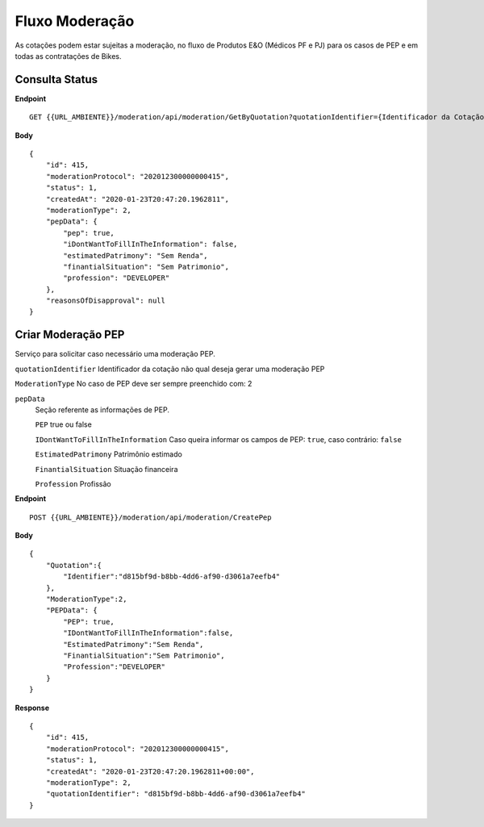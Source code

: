 Fluxo Moderação
===========

As cotações podem estar sujeitas a moderação, no fluxo de Produtos E&O (Médicos PF e PJ) para os casos de PEP e em todas as contratações de Bikes.

.. image:: images/terminology.png

Consulta Status
^^^^^^^^^^^^^^

**Endpoint**

::

    GET {{URL_AMBIENTE}}/moderation/api/moderation/GetByQuotation?quotationIdentifier={Identificador da Cotação}


**Body**

::

    {
        "id": 415,
        "moderationProtocol": "202012300000000415",
        "status": 1,
        "createdAt": "2020-01-23T20:47:20.1962811",
        "moderationType": 2,
        "pepData": {
            "pep": true,
            "iDontWantToFillInTheInformation": false,
            "estimatedPatrimony": "Sem Renda",
            "finantialSituation": "Sem Patrimonio",
            "profession": "DEVELOPER"
        },
        "reasonsOfDisapproval": null
    }


Criar Moderação PEP
^^^^^^^^^^^^^^
Serviço para solicitar caso necessário uma moderação PEP.

``quotationIdentifier`` Identificador da cotação não qual deseja gerar uma moderação PEP

``ModerationType`` No caso de PEP deve ser sempre preenchido com: 2

``pepData`` 
    Seção referente as informações de PEP.

    ``PEP`` true ou false

    ``IDontWantToFillInTheInformation`` Caso queira informar os campos de PEP: ``true``, caso contrário: ``false`` 

    ``EstimatedPatrimony`` Patrimônio estimado

    ``FinantialSituation`` Situação financeira

    ``Profession`` Profissão

**Endpoint**

::

    POST {{URL_AMBIENTE}}/moderation/api/moderation/CreatePep


**Body**

::

    {  
        "Quotation":{
            "Identifier":"d815bf9d-b8bb-4dd6-af90-d3061a7eefb4"
        },
        "ModerationType":2,
        "PEPData": {  
            "PEP": true,
            "IDontWantToFillInTheInformation":false,
            "EstimatedPatrimony":"Sem Renda",
            "FinantialSituation":"Sem Patrimonio",
            "Profession":"DEVELOPER"
        }
    }

**Response**

::

    {
        "id": 415,
        "moderationProtocol": "202012300000000415",
        "status": 1,
        "createdAt": "2020-01-23T20:47:20.1962811+00:00",
        "moderationType": 2,
        "quotationIdentifier": "d815bf9d-b8bb-4dd6-af90-d3061a7eefb4"
    }



